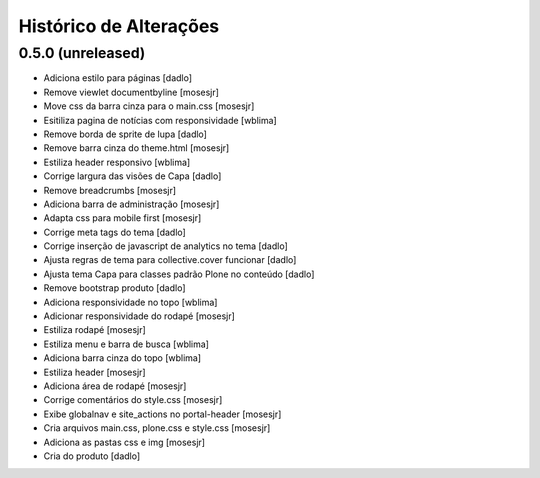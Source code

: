 Histórico de Alterações
------------------------

0.5.0 (unreleased)
^^^^^^^^^^^^^^^^^^

* Adiciona estilo para páginas [dadlo]
* Remove viewlet documentbyline [mosesjr]
* Move css da barra cinza para o main.css [mosesjr]
* Esitiliza pagina de notícias com responsividade [wblima]
* Remove borda de sprite de lupa [dadlo]
* Remove barra cinza do theme.html [mosesjr]
* Estiliza header responsivo [wblima]
* Corrige largura das visões de Capa [dadlo]
* Remove breadcrumbs [mosesjr]
* Adiciona barra de administração [mosesjr]
* Adapta css para mobile first [mosesjr]
* Corrige meta tags do tema [dadlo]
* Corrige inserção de javascript de analytics no tema [dadlo]
* Ajusta regras de tema para collective.cover funcionar [dadlo]
* Ajusta tema Capa para classes padrão Plone no conteúdo [dadlo]
* Remove bootstrap produto [dadlo]
* Adiciona responsividade no topo [wblima]
* Adicionar responsividade do rodapé [mosesjr]
* Estiliza rodapé [mosesjr]
* Estiliza menu e barra de busca [wblima]
* Adiciona barra cinza do topo [wblima]
* Estiliza header [mosesjr]
* Adiciona área de rodapé [mosesjr]
* Corrige comentários do style.css [mosesjr]
* Exibe globalnav e site_actions no portal-header [mosesjr]
* Cria arquivos main.css, plone.css e style.css [mosesjr]
* Adiciona as pastas css e img [mosesjr]
* Cria do produto [dadlo]
